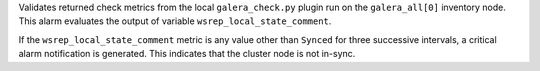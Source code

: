 Validates returned check metrics from the local ``galera_check.py``
plugin run on the ``galera_all[0]`` inventory node. This alarm evaluates
the output of variable ``wsrep_local_state_comment``.

If the ``wsrep_local_state_comment`` metric is any value other than
``Synced`` for three successive intervals, a critical alarm notification
is generated. This indicates that the cluster node is not in-sync.
